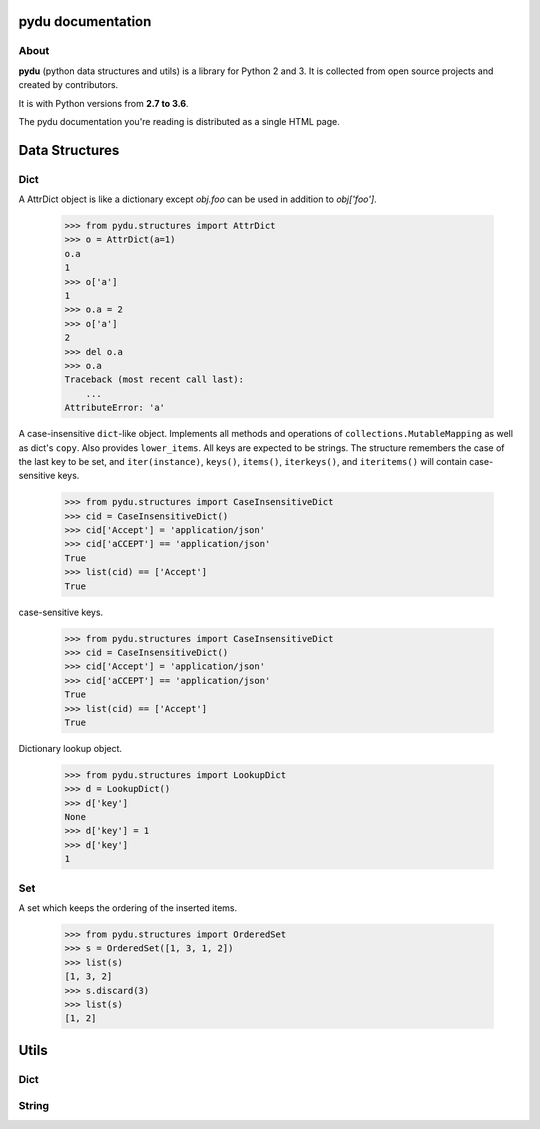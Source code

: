 .. pydu documentation master file, created by
   sphinx-quickstart on Fri Oct  6 23:05:59 2017.
   You can adapt this file completely to your liking, but it should at least
   contain the root `toctree` directive.

pydu documentation
===================

About
-----

**pydu** (python data structures and utils) is a library for Python 2 and 3.
It is collected from open source projects and created by contributors.

It is with Python versions from **2.7 to 3.6**.

The pydu documentation you're reading is distributed as a single HTML page.


Data Structures
===============

Dict
----

.. class:: pydu.structures.AttrDict(seq=None, **kwargs)

  A AttrDict object is like a dictionary except `obj.foo` can be used
  in addition to `obj['foo']`.

    >>> from pydu.structures import AttrDict
    >>> o = AttrDict(a=1)
    o.a
    1
    >>> o['a']
    1
    >>> o.a = 2
    >>> o['a']
    2
    >>> del o.a
    >>> o.a
    Traceback (most recent call last):
        ...
    AttributeError: 'a'


.. class:: pydu.structures.CaseInsensitiveDict(data=None, **kwargs)

  A case-insensitive ``dict``-like object.
  Implements all methods and operations of ``collections.MutableMapping``
  as well as dict's ``copy``. Also provides ``lower_items``.
  All keys are expected to be strings. The structure remembers the
  case of the last key to be set, and ``iter(instance)``, ``keys()``,
  ``items()``, ``iterkeys()``, and ``iteritems()`` will contain
  case-sensitive keys.

    >>> from pydu.structures import CaseInsensitiveDict
    >>> cid = CaseInsensitiveDict()
    >>> cid['Accept'] = 'application/json'
    >>> cid['aCCEPT'] == 'application/json'
    True
    >>> list(cid) == ['Accept']
    True

  case-sensitive keys.

    >>> from pydu.structures import CaseInsensitiveDict
    >>> cid = CaseInsensitiveDict()
    >>> cid['Accept'] = 'application/json'
    >>> cid['aCCEPT'] == 'application/json'
    True
    >>> list(cid) == ['Accept']
    True


.. class:: pydu.structures.LookupDict(name=None)

  Dictionary lookup object.

    >>> from pydu.structures import LookupDict
    >>> d = LookupDict()
    >>> d['key']
    None
    >>> d['key'] = 1
    >>> d['key']
    1


Set
----

.. class:: pydu.structures.OrderedSet(iterable=None)

  A set which keeps the ordering of the inserted items.

    >>> from pydu.structures import OrderedSet
    >>> s = OrderedSet([1, 3, 1, 2])
    >>> list(s)
    [1, 3, 2]
    >>> s.discard(3)
    >>> list(s)
    [1, 2]


Utils
=====

Dict
----

.. function:: pydu.utils.attrify(obj)

  Attrify obj into `AttriDict` or list or `AttriDict` if the obj is list.

    >>> from pydu.utils import attrify
    >>> attrd = attrify({
        'a': [1, 2, {'b': 'b'}],
        'c': 'c',
    })
    >>> attrd
    <AttrDict {'a': [1, 2, <AttrDict {'b': 'b'}>], 'c': 'c'}>
    >>> attrd.a
    1
    >>> attrd.a[2].b
    b
    >>> attrd.c
    c


String
------

.. function:: pydu.utils.safeunicode(obj, encoding='utf-8')

  Converts any given object to unicode string.

    >>> safeunicode('hello')
    u'hello'
    >>> safeunicode(2)
    u'2'
    >>> safeunicode('\xe4\xb8\xad\xe6\x96\x87')
    u'中文'


.. function:: pydu.utils.safestr(obj, encoding='utf-8')

  Converts any given object to utf-8 encoded string.

    >>> safestr('hello')
    'hello'
    >>> safestr(2)
    '2'
    >>> safestr(u'中文')
    '中文'


.. function:: pydu.utils.lstrips(text, remove)

  Removes the string `remove` from the left of `text`.

    >>> lstrips('foobar', 'foo')
    'bar'
    >>> lstrips('FOOBARBAZ', ['FOO', 'BAR'])
    'BAZ'
    >>> lstrips('FOOBARBAZ', ['BAR', 'FOO'])
    'BARBAZ'


.. function:: pydu.utils.rstrips(text, remove)

  Removes the string `remove` from the right of `text`.

    >>> rstrips('foobar', 'bar')
    'foo'


.. function:: pydu.utils.strips(text, remove)

  Removes the string `remove` from the both sides of `text`.

    >>> strips('foobarfoo', 'foo')
    'bar'
